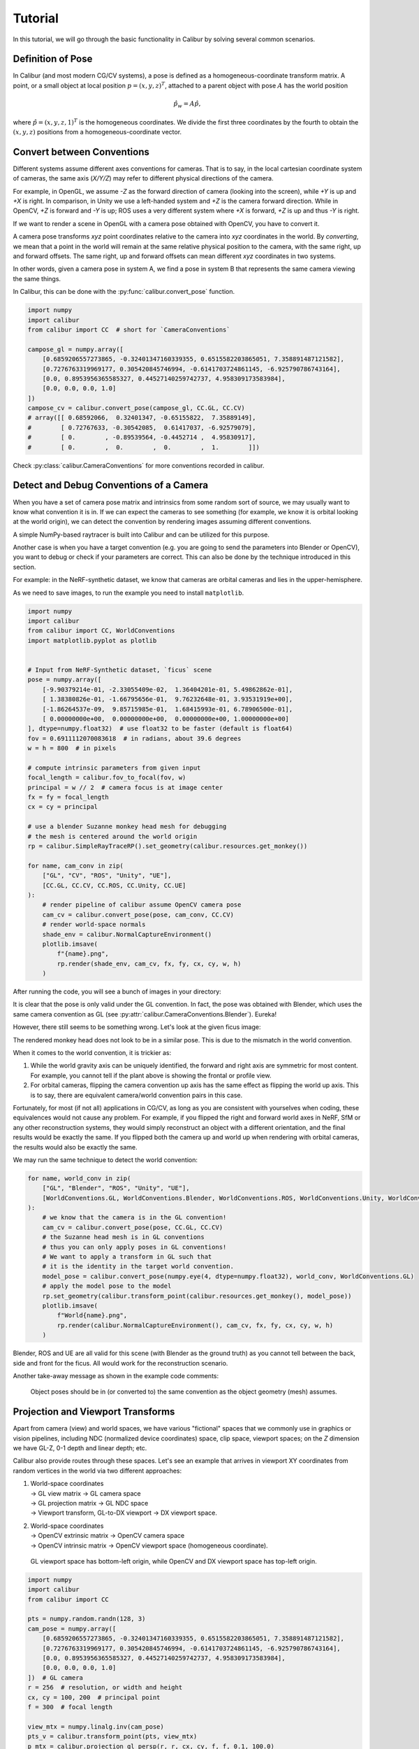 Tutorial
========

In this tutorial, we will go through the basic functionality in Calibur by solving several common scenarios.


Definition of Pose
------------------

In Calibur (and most modern CG/CV systems), a pose is defined as a homogeneous-coordinate transform matrix.
A point, or a small object at local position :math:`p = (x, y, z)^T`,
attached to a parent object with pose :math:`A` has the world position

.. math::
    
    \hat{p_w} = A \hat{p},

where :math:`\hat{p} = (x, y, z, 1)^T` is the homogeneous coordinates.
We divide the first three coordinates by the fourth to obtain the :math:`(x, y, z)` positions
from a homogeneous-coordinate vector.


Convert between Conventions
---------------------------

Different systems assume different axes conventions for cameras.
That is to say, in the local cartesian coordinate system of cameras, the same axis (*X/Y/Z*) may
refer to different physical directions of the camera.

For example, in OpenGL, we assume *-Z* as the forward direction of camera (looking into the screen),
while *+Y* is up and *+X* is right.
In comparison, in Unity we use a left-handed system and *+Z* is the camera forward direction.
While in OpenCV, *+Z* is forward and *-Y* is up;
ROS uses a very different system where *+X* is forward, *+Z* is up and thus *-Y* is right.

If we want to render a scene in OpenGL with a camera pose obtained with OpenCV, you have to convert it.

A camera pose transforms *xyz* point coordinates relative to the camera into *xyz* coordinates in the world.
By *converting*, we mean that a point in the world will remain at
the same relative physical position to the camera, with the same right, up and forward offsets.
The same right, up and forward offsets can mean different *xyz* coordinates in two systems.

In other words, given a camera pose in system A, we find a pose in system B that represents
the same camera viewing the same things.

In Calibur, this can be done with the :py:func:`calibur.convert_pose` function.

.. code-block::

    import numpy
    import calibur
    from calibur import CC  # short for `CameraConventions`

    campose_gl = numpy.array([
        [0.6859206557273865, -0.32401347160339355, 0.6515582203865051, 7.358891487121582],
        [0.7276763319969177, 0.305420845746994, -0.6141703724861145, -6.925790786743164],
        [0.0, 0.8953956365585327, 0.44527140259742737, 4.958309173583984],
        [0.0, 0.0, 0.0, 1.0]
    ])
    campose_cv = calibur.convert_pose(campose_gl, CC.GL, CC.CV)
    # array([[ 0.68592066,  0.32401347, -0.65155822,  7.35889149],
    #        [ 0.72767633, -0.30542085,  0.61417037, -6.92579079],
    #        [ 0.        , -0.89539564, -0.4452714 ,  4.95830917],
    #        [ 0.        ,  0.        ,  0.        ,  1.        ]])

Check :py:class:`calibur.CameraConventions` for more conventions recorded in calibur.

Detect and Debug Conventions of a Camera
----------------------------------------

When you have a set of camera pose matrix and intrinsics from some random sort of source,
we may usually want to know what convention it is in.
If we can expect the cameras to see something (for example, we know it is orbital looking at the world origin),
we can detect the convention by rendering images assuming different conventions.

A simple NumPy-based raytracer is built into Calibur and can be utilized for this purpose.

Another case is when you have a target convention
(e.g. you are going to send the parameters into Blender or OpenCV),
you want to debug or check if your parameters are correct.
This can also be done by the technique introduced in this section.

For example: in the NeRF-synthetic dataset, we know that cameras are orbital cameras
and lies in the upper-hemisphere.

As we need to save images, to run the example you need to install ``matplotlib``.

.. code-block::

    import numpy
    import calibur
    from calibur import CC, WorldConventions
    import matplotlib.pyplot as plotlib


    # Input from NeRF-Synthetic dataset, `ficus` scene
    pose = numpy.array([
        [-9.90379214e-01, -2.33055409e-02,  1.36404201e-01, 5.49862862e-01],
        [ 1.38380826e-01, -1.66795656e-01,  9.76232648e-01, 3.93531919e+00],
        [-1.86264537e-09,  9.85715985e-01,  1.68415993e-01, 6.78906500e-01],
        [ 0.00000000e+00,  0.00000000e+00,  0.00000000e+00, 1.00000000e+00]
    ], dtype=numpy.float32)  # use float32 to be faster (default is float64)
    fov = 0.6911112070083618  # in radians, about 39.6 degrees
    w = h = 800  # in pixels

    # compute intrinsic parameters from given input
    focal_length = calibur.fov_to_focal(fov, w)
    principal = w // 2  # camera focus is at image center
    fx = fy = focal_length
    cx = cy = principal

    # use a blender Suzanne monkey head mesh for debugging
    # the mesh is centered around the world origin
    rp = calibur.SimpleRayTraceRP().set_geometry(calibur.resources.get_monkey())

    for name, cam_conv in zip(
        ["GL", "CV", "ROS", "Unity", "UE"],
        [CC.GL, CC.CV, CC.ROS, CC.Unity, CC.UE]
    ):
        # render pipeline of calibur assume OpenCV camera pose
        cam_cv = calibur.convert_pose(pose, cam_conv, CC.CV)
        # render world-space normals
        shade_env = calibur.NormalCaptureEnvironment()
        plotlib.imsave(
            f"{name}.png",
            rp.render(shade_env, cam_cv, fx, fy, cx, cy, w, h)
        )

After running the code, you will see a bunch of images in your directory:

.. image:: assets/example_cams.png
   :alt: Render results assuming different camera conventions.

It is clear that the pose is only valid under the GL convention.
In fact, the pose was obtained with Blender, which uses the same camera convention as GL
(see :py:attr:`calibur.CameraConventions.Blender`). Eureka!

However, there still seems to be something wrong. Let's look at the given ficus image:

.. image:: assets/ficus.jpg
   :width: 400
   :alt: The ficus view.

The rendered monkey head does not look to be in a similar pose.
This is due to the mismatch in the world convention.

When it comes to the world convention, it is trickier as:

1. While the world gravity axis can be uniquely identified,
   the forward and right axis are symmetric for most content.
   For example, you cannot tell if the plant above is showing the frontal or profile view.
2. For orbital cameras, flipping the camera convention up axis has the same effect
   as flipping the world up axis.
   This is to say, there are equivalent camera/world convention pairs in this case.

Fortunately, for most (if not all) applications in CG/CV, as long as you are consistent
with yourselves when coding, these equivalences would not cause any problem.
For example, if you flipped the right and forward world axes in NeRF, SfM or any other reconstruction systems,
they would simply reconstruct an object with a different orientation,
and the final results would be exactly the same.
If you flipped both the camera up and world up when rendering with orbital cameras,
the results would also be exactly the same.

We may run the same technique to detect the world convention:

.. code-block::

    for name, world_conv in zip(
        ["GL", "Blender", "ROS", "Unity", "UE"],
        [WorldConventions.GL, WorldConventions.Blender, WorldConventions.ROS, WorldConventions.Unity, WorldConventions.UE]
    ):
        # we know that the camera is in the GL convention!
        cam_cv = calibur.convert_pose(pose, CC.GL, CC.CV)
        # the Suzanne head mesh is in GL conventions
        # thus you can only apply poses in GL conventions!
        # We want to apply a transform in GL such that
        # it is the identity in the target world convention.
        model_pose = calibur.convert_pose(numpy.eye(4, dtype=numpy.float32), world_conv, WorldConventions.GL)
        # apply the model pose to the model
        rp.set_geometry(calibur.transform_point(calibur.resources.get_monkey(), model_pose))
        plotlib.imsave(
            f"World{name}.png",
            rp.render(calibur.NormalCaptureEnvironment(), cam_cv, fx, fy, cx, cy, w, h)
        )

.. image:: assets/example_worlds.jpg
   :alt: Render results assuming different world conventions.

Blender, ROS and UE are all valid for this scene (with Blender as the ground truth)
as you cannot tell between the back, side and front for the ficus.
All would work for the reconstruction scenario.

Another take-away message as shown in the example code comments:

    Object poses should be in (or converted to) the same convention as the object geometry (mesh) assumes.


Projection and Viewport Transforms
----------------------------------

Apart from camera (view) and world spaces, we have various "fictional" spaces that we commonly
use in graphics or vision pipelines, including NDC (normalized device coordinates) space,
clip space, viewport spaces; on the *Z* dimension we have GL-Z, 0-1 depth and linear depth; etc.

Calibur also provide routes through these spaces. Let's see an example that arrives in
viewport XY coordinates from random vertices in the world via two different approaches:

1. | World-space coordinates
   | -> GL view matrix -> GL camera space
   | -> GL projection matrix -> GL NDC space
   | -> Viewport transform, GL-to-DX viewport -> DX viewport space.
2. | World-space coordinates
   | -> OpenCV extrinsic matrix -> OpenCV camera space
   | -> OpenCV intrinsic matrix -> OpenCV viewport space (homogeneous coordinate).

..

    GL viewport space has bottom-left origin, while OpenCV and DX viewport space has top-left origin.

.. code-block::

    import numpy
    import calibur
    from calibur import CC

    pts = numpy.random.randn(128, 3)
    cam_pose = numpy.array([
        [0.6859206557273865, -0.32401347160339355, 0.6515582203865051, 7.358891487121582],
        [0.7276763319969177, 0.305420845746994, -0.6141703724861145, -6.925790786743164],
        [0.0, 0.8953956365585327, 0.44527140259742737, 4.958309173583984],
        [0.0, 0.0, 0.0, 1.0]
    ])  # GL camera
    r = 256  # resolution, or width and height
    cx, cy = 100, 200  # principal point
    f = 300  # focal length
    
    view_mtx = numpy.linalg.inv(cam_pose)
    pts_v = calibur.transform_point(pts, view_mtx)
    p_mtx = calibur.projection_gl_persp(r, r, cx, cy, f, f, 0.1, 100.0)
    pts_ndc = calibur.transform_point(pts_v, p_mtx)
    vp_1 = calibur.gl_ndc_to_dx_viewport(pts_ndc, r, r)
    
    cam_pose_cv = calibur.convert_pose(cam_pose, CC.GL, CC.CV)
    extrinsics_cv = numpy.linalg.inv(cam_pose_cv)
    intrinsics_cv = calibur.intrinsic_cv(cx, cy, f, f)
    vp_2 = calibur.transform_point(pts, extrinsics_cv) @ intrinsics_cv.T

    vp_1 = calibur.GraphicsNDArray(vp_1)
    vp_2 = calibur.GraphicsNDArray(vp_2)
    assert numpy.allclose(vp_1.xy, vp_2.xy / vp_2.z)

..

    GraphicsNDArray is an extension to numpy arrays in calibur to provide GLSL-like
    syntax visiting the last dimension easier.


Conclusion
----------

Congratulations! You have reached the end of the Calibur tutorial.
We have covered topics spanning converting between conventions,
detecting, debugging and transforms between various spaces.
You can visit :doc:`generated/calibur` for detailed API references.
